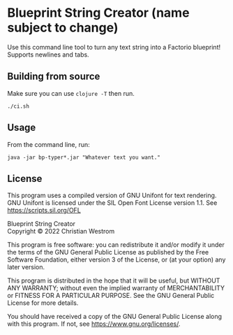 * Blueprint String Creator (name subject to change)
Use this command line tool to turn any text string into a Factorio blueprint!
Supports newlines and tabs.

** Building from source
Make sure you can use ~clojure -T~ then run.
#+begin_src shell
  ./ci.sh
#+end_src

** Usage
From the command line, run:
#+begin_src shell
  java -jar bp-typer*.jar "Whatever text you want."
#+end_src

** License
This program uses a compiled version of GNU Unifont for text rendering. GNU Unifont is licensed under the SIL Open Font License version 1.1. See <https://scripts.sil.org/OFL>

Blueprint String Creator\\
Copyright © 2022 Christian Westrom

This program is free software: you can redistribute it and/or modify it under
the terms of the GNU General Public License as published by the Free Software
Foundation, either version 3 of the License, or (at your option) any later
version.

This program is distributed in the hope that it will be useful, but WITHOUT
ANY WARRANTY; without even the implied warranty of MERCHANTABILITY or FITNESS
FOR A PARTICULAR PURPOSE. See the GNU General Public License for more details.

You should have received a copy of the GNU General Public License along with
this program. If not, see <https://www.gnu.org/licenses/>.

[[https://www.gnu.org/graphics/gplv3-or-later.png]]
